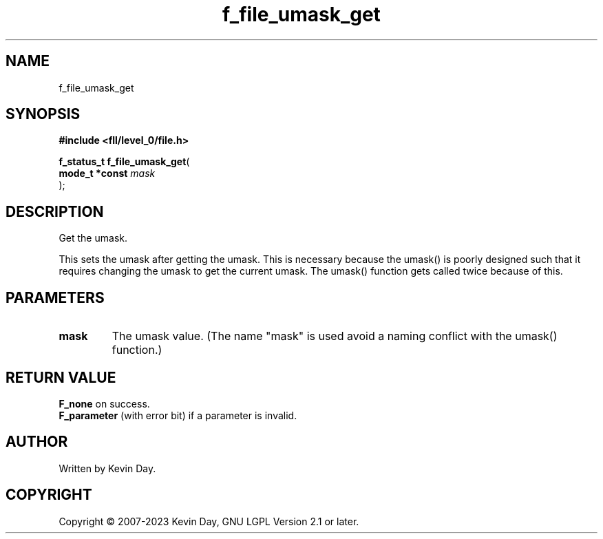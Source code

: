 .TH f_file_umask_get "3" "July 2023" "FLL - Featureless Linux Library 0.6.8" "Library Functions"
.SH "NAME"
f_file_umask_get
.SH SYNOPSIS
.nf
.B #include <fll/level_0/file.h>
.sp
\fBf_status_t f_file_umask_get\fP(
    \fBmode_t *const \fP\fImask\fP
);
.fi
.SH DESCRIPTION
.PP
Get the umask.
.PP
This sets the umask after getting the umask. This is necessary because the umask() is poorly designed such that it requires changing the umask to get the current umask. The umask() function gets called twice because of this.
.SH PARAMETERS
.TP
.B mask
The umask value. (The name "mask" is used avoid a naming conflict with the umask() function.)

.SH RETURN VALUE
.PP
\fBF_none\fP on success.
.br
\fBF_parameter\fP (with error bit) if a parameter is invalid.
.SH AUTHOR
Written by Kevin Day.
.SH COPYRIGHT
.PP
Copyright \(co 2007-2023 Kevin Day, GNU LGPL Version 2.1 or later.
